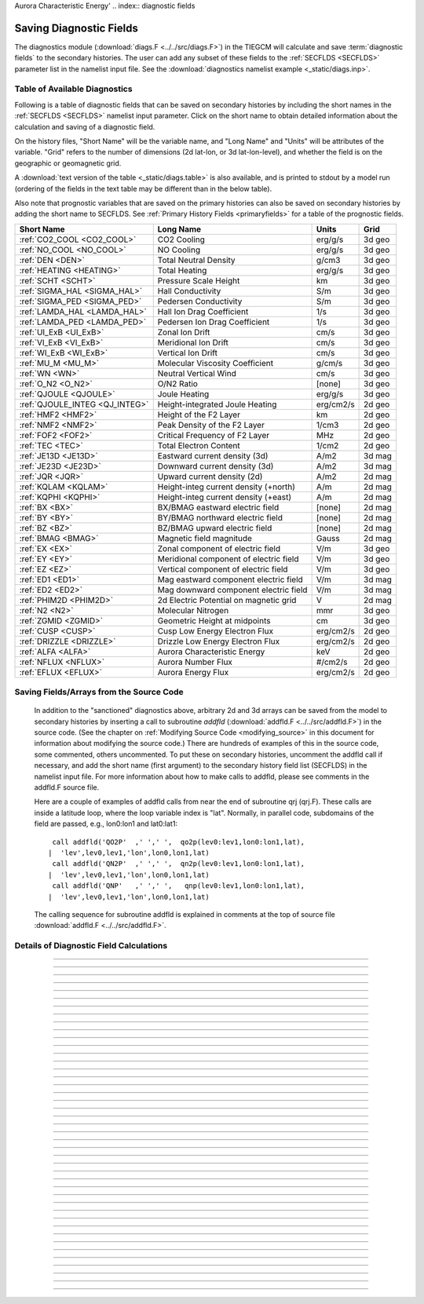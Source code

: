 Aurora Characteristic Energy'
.. index:: diagnostic fields

.. _diagnostics:

Saving Diagnostic Fields
========================

The diagnostics module (:download:`diags.F <../../src/diags.F>`) in the TIEGCM will calculate 
and save :term:`diagnostic fields` to the secondary histories. The user can add any subset
of these fields to the :ref:`SECFLDS <SECFLDS>` parameter list in the
namelist input file. See the :download:`diagnostics namelist example <_static/diags.inp>`.

Table of Available Diagnostics
------------------------------

Following is a table of diagnostic fields that can be saved on secondary histories
by including the short names in the :ref:`SECFLDS <SECFLDS>` namelist input parameter.
Click on the short name to obtain detailed information about the calculation and
saving of a diagnostic field. 

On the history files, "Short Name" will be the
variable name, and "Long Name" and "Units" will be attributes of the variable.
"Grid" refers to the number of dimensions (2d lat-lon, or 3d lat-lon-level),
and whether the field is on the geographic or geomagnetic grid.

A :download:`text version of the table <_static/diags.table>` is also available, 
and is printed to stdout by a model run (ordering of the fields in the text table 
may be different than in the below table).

Also note that prognostic variables that are saved on the primary histories can also
be saved on secondary histories by adding the short name to SECFLDS. See 
:ref:`Primary History Fields <primaryfields>` for a table of the prognostic fields.

.. _diag_fields:

============================== ====================================== ============ ==========
Short Name                     Long Name                              Units        Grid
============================== ====================================== ============ ==========
:ref:`CO2_COOL <CO2_COOL>`     CO2 Cooling                            erg/g/s      3d geo
:ref:`NO_COOL <NO_COOL>`       NO Cooling                             erg/g/s      3d geo
:ref:`DEN <DEN>`               Total Neutral Density                  g/cm3        3d geo
:ref:`HEATING <HEATING>`       Total Heating                          erg/g/s      3d geo
:ref:`SCHT <SCHT>`             Pressure Scale Height                  km           3d geo
:ref:`SIGMA_HAL <SIGMA_HAL>`   Hall Conductivity                      S/m          3d geo
:ref:`SIGMA_PED <SIGMA_PED>`   Pedersen Conductivity                  S/m          3d geo
:ref:`LAMDA_HAL <LAMDA_HAL>`   Hall Ion Drag Coefficient              1/s          3d geo
:ref:`LAMDA_PED <LAMDA_PED>`   Pedersen Ion Drag Coefficient          1/s          3d geo
:ref:`UI_ExB <UI_ExB>`         Zonal Ion Drift                        cm/s         3d geo
:ref:`VI_ExB <VI_ExB>`         Meridional Ion Drift                   cm/s         3d geo
:ref:`WI_ExB <WI_ExB>`         Vertical Ion Drift                     cm/s         3d geo
:ref:`MU_M <MU_M>`             Molecular Viscosity Coefficient        g/cm/s       3d geo
:ref:`WN <WN>`                 Neutral Vertical Wind                  cm/s         3d geo
:ref:`O_N2 <O_N2>`             O/N2 Ratio                             [none]       3d geo
:ref:`QJOULE <QJOULE>`         Joule Heating                          erg/g/s      3d geo
:ref:`QJOULE_INTEG <QJ_INTEG>` Height-integrated Joule Heating        erg/cm2/s    2d geo
:ref:`HMF2 <HMF2>`             Height of the F2 Layer                 km           2d geo
:ref:`NMF2 <NMF2>`             Peak Density of the F2 Layer           1/cm3        2d geo
:ref:`FOF2 <FOF2>`             Critical Frequency of F2 Layer         MHz          2d geo
:ref:`TEC <TEC>`               Total Electron Content                 1/cm2        2d geo
:ref:`JE13D <JE13D>`           Eastward current density (3d)          A/m2         3d mag
:ref:`JE23D <JE23D>`           Downward current density (3d)          A/m2         3d mag
:ref:`JQR <JQR>`               Upward current density (2d)            A/m2         2d mag
:ref:`KQLAM <KQLAM>`           Height-integ current density (+north)  A/m          2d mag
:ref:`KQPHI <KQPHI>`           Height-integ current density (+east)   A/m          2d mag
:ref:`BX <BX>`                 BX/BMAG eastward electric field        [none]       2d mag
:ref:`BY <BY>`                 BY/BMAG northward electric field       [none]       2d mag
:ref:`BZ <BZ>`                 BZ/BMAG upward electric field          [none]       2d mag
:ref:`BMAG <BMAG>`             Magnetic field magnitude               Gauss        2d mag
:ref:`EX <EX>`                 Zonal component of electric field      V/m          3d geo
:ref:`EY <EY>`                 Meridional component of electric field V/m          3d geo
:ref:`EZ <EZ>`                 Vertical component of electric field   V/m          3d geo
:ref:`ED1 <ED1>`               Mag eastward component electric field  V/m          3d mag
:ref:`ED2 <ED2>`               Mag downward component electric field  V/m          3d mag
:ref:`PHIM2D <PHIM2D>`         2d Electric Potential on magnetic grid V            2d mag
:ref:`N2 <N2>`                 Molecular Nitrogen                     mmr          3d geo
:ref:`ZGMID <ZGMID>`           Geometric Height at midpoints          cm           3d geo
:ref:`CUSP <CUSP>`             Cusp Low Energy Electron Flux          erg/cm2/s    2d geo
:ref:`DRIZZLE <DRIZZLE>`       Drizzle Low Energy Electron Flux       erg/cm2/s    2d geo
:ref:`ALFA <ALFA>`             Aurora Characteristic Energy           keV          2d geo
:ref:`NFLUX <NFLUX>`           Aurora Number Flux                     #/cm2/s      2d geo
:ref:`EFLUX <EFLUX>`           Aurora Energy Flux                     erg/cm2/s    2d geo
============================== ====================================== ============ ==========


Saving Fields/Arrays from the Source Code
-----------------------------------------

  In addition to the "sanctioned" diagnostics above, arbitrary 2d and 3d arrays can be 
  saved from the model to secondary histories by inserting a call to subroutine *addfld* 
  (:download:`addfld.F <../../src/addfld.F>`) in the source code.  (See the chapter on 
  :ref:`Modifying Source Code <modifying_source>` in this document for information about 
  modifying the source code.) There are hundreds of examples of this in the source code, 
  some commented, others uncommented. To put these on secondary histories, uncomment
  the addfld call if necessary, and add the short name (first argument) to the secondary 
  history field list (SECFLDS) in the namelist input file.  For more information about 
  how to make calls to addfld, please see comments in the addfld.F source file.  

  Here are a couple of examples of addfld calls from near the end of subroutine
  qrj (qrj.F). These calls are inside a latitude loop, where the loop variable
  index is "lat". Normally, in parallel code, subdomains of the field are passed,
  e.g., lon0:lon1 and lat0:lat1::

    call addfld('QO2P'  ,' ',' ',  qo2p(lev0:lev1,lon0:lon1,lat),
   |  'lev',lev0,lev1,'lon',lon0,lon1,lat)
    call addfld('QN2P'  ,' ',' ',  qn2p(lev0:lev1,lon0:lon1,lat),
   |  'lev',lev0,lev1,'lon',lon0,lon1,lat)
    call addfld('QNP'   ,' ',' ',   qnp(lev0:lev1,lon0:lon1,lat),
   |  'lev',lev0,lev1,'lon',lon0,lon1,lat)

  The calling sequence for subroutine addfld is explained in comments at the top of
  source file :download:`addfld.F <../../src/addfld.F>`.


Details of Diagnostic Field Calculations
----------------------------------------

.. index:: CO2_COOL, diagnostic fields; CO2_COOL
.. _CO2_COOL:
.. describe:: CO2_COOL

   Diagnostic field: CO2 Cooling (erg/g/s)::

      diags(n)%short_name = 'CO2_COOL'
      diags(n)%long_name  = 'CO2 Cooling'
      diags(n)%units      = 'erg/g/s'
      diags(n)%levels     = 'lev'
      diags(n)%caller     = 'newton.F'

   This field is calculated in :download:`newton.F <../../src/newton.F>` and passed to 
   mkdiag_CO2COOL (:download:`diags.F <../../src/diags.F>`), where it is saved to the 
   secondary history. The calculation of CO2 cooling in newton.F is as follows::

          co2_cool(k,i) = 2.65e-13*nco2(k,i)*exp(-960./tn(k,i))*
     |      avo*((o2(k,i)*rmassinv_o2+(1.-o2(k,i)-o1(k,i))*rmassinv_n2)*
     |      aco2(k,i)+o1(k,i)*rmassinv_o1*bco2(k,i))

   Sample images: CO2_COOL Global maps at Zp -4, +2:

   .. image:: _static/images/diags/CO2_COOL_zpm4.png
      :align: center
   .. image:: _static/images/diags/CO2_COOL_zpp2.png
      :align: center

   :ref:`Back to diagnostics table <diag_fields>`

--------------------------------------------------------------------------------------------

.. index:: NO_COOL, diagnostic fields; NO_COOL
.. _NO_COOL:
.. describe:: NO_COOL

   Diagnostic field: NO Cooling (erg/g/s)::

      diags(n)%short_name = 'NO_COOL'
      diags(n)%long_name  = 'NO Cooling'
      diags(n)%units      = 'erg/g/s'
      diags(n)%levels     = 'lev'
      diags(n)%caller     = 'newton.F'

   This field is calculated in :download:`newton.F <../../src/newton.F>` and passed to 
   mkdiag_NOCOOL (:download:`diags.F <../../src/diags.F>`), where it is saved to the 
   secondary history. The calculation of NO cooling in newton.F is as follows::

          no_cool(k,i) = 4.956e-12*(avo*no(k,i)*rmassinv_no)*
     |      (ano(k,i)/(ano(k,i)+13.3))*exp(-2700./tn(k,i))

   Sample images: NO_COOL Global maps at Zp -4, +2:

   .. image:: _static/images/diags/NO_COOL_zpm4.png
      :align: center
   .. image:: _static/images/diags/NO_COOL_zpp2.png
      :align: center

   :ref:`Back to diagnostics table <diag_fields>`

--------------------------------------------------------------------------------------------

.. index:: DEN, diagnostic fields; DEN
.. _DEN:
.. describe:: DEN

   Diagnostic field: Total Density (g/cm3)::

      diags(n)%short_name = 'DEN'
      diags(n)%long_name  = 'Total Density'
      diags(n)%units      = 'g/cm3'
      diags(n)%levels     = 'ilev'
      diags(n)%caller     = 'dt.F'

   This field is calculated in :download:`dt.F <../../src/dt.F>` and passed to 
   mkdiag_DEN (:download:`diags.F <../../src/diags.F>`), where it is saved to the 
   secondary history. The calculation of DEN (rho) in dt.F is as follows::

      do i=lon0,lon1
        do k=lev0+1,lev1-1
          tni(k,i) = .5*(tn(k-1,i,lat)+tn(k,i,lat))
          h(k,i) = gask*tni(k,i)/barm(k,i,lat)
          rho(k,i) = p0*expzmid_inv*expz(k)/h(k,i)
        enddo ! k=lev0+1,lev1-1
        rho(lev0,i) = p0*expzmid_inv*expz(lev0)/h(lev0,i)
        rho(lev1,i) = p0*expzmid*expz(lev1-1)/h(lev1,i)
      enddo ! i=lon0,lon1

   Sample images: DEN Global maps at Zp -4, +2:

   .. image:: _static/images/diags/DEN_zpm4.png
      :align: center
   .. image:: _static/images/diags/DEN_zpp2.png
      :align: center

   :ref:`Back to diagnostics table <diag_fields>`

--------------------------------------------------------------------------------------------

.. index:: HEATING, diagnostic fields; HEATING
.. _HEATING:
.. describe:: HEATING

   Diagnostic field: Total Heating (erg/g/s)::

      diags(n)%short_name = 'HEATING'
      diags(n)%long_name  = 'Total Heating'
      diags(n)%units      = 'erg/g/s'
      diags(n)%levels     = 'lev'
      diags(n)%caller     = 'dt.F'

   This field is calculated in :download:`dt.F <../../src/dt.F>` and passed to 
   mkdiag_HEAT (:download:`diags.F <../../src/diags.F>`), where it is saved to the 
   secondary history. The calculation of HEATING (rho) in dt.F sums the following
   heat sources: 

     * Total solar heating (see *qtotal* in :download:`qrj.F <../../src/qrj.F>`)
     * Heating from 4th order horizontal diffusion
     * Heating due to atomic oxygen recombination
     * Ion Joule heating
     * Heating due to molecular diffusion

   Sample images: HEATING Global maps at Zp -4, +2:

   .. image:: _static/images/diags/DEN_zpm4.png
      :align: center
   .. image:: _static/images/diags/DEN_zpp2.png
      :align: center

   :ref:`Back to diagnostics table <diag_fields>`

--------------------------------------------------------------------------------------------

.. index:: HMF2, diagnostic fields; HMF2
.. _HMF2:
.. describe:: HMF2

   Diagnostic field (2d lat x lon): Height of the F2 Layer (km)::

      diags(n)%short_name = 'HMF2'
      diags(n)%long_name  = 'Height of the F2 Layer' 
      diags(n)%units      = 'km'
      diags(n)%levels     = 'none' ! hmf2 is 2d lon x lat
      diags(n)%caller     = 'elden.F'

   The height of the F2 layer is calculated and saved by subroutines *mkdiag_HNMF2* and 
   *hnmf2* in source file :download:`diags.F <../../src/diags.F>`.

   Sub *mkdiag_HNMF2* is called by subroutine *elden* in source file 
   :download:`elden.F <../../src/elden.F>`, as follows:

      call mkdiag_HNMF2('HMF2',z,electrons,lev0,lev1,lon0,lon1,lat)

   .. note::

      Occaisionally this algorithm will return the peak electron density
      in the E-region, instead of the F-region, in small areas of the global 
      domain, usually at high latitide. This can result in pockets of anonymously 
      low values for HMF2, e.g., around 125 km.

   Sample images: HMF2 Global map:

   .. image:: _static/images/diags/HMF2.png
      :align: center

   :ref:`Back to diagnostics table <diag_fields>`

--------------------------------------------------------------------------------------------

.. index:: NMF2, diagnostic fields; NMF2
.. _NMF2:
.. describe:: NMF2

   Diagnostic field (2d lat x lon): Peak Density of the F2 Layer (1/cm3)::

      diags(n)%short_name = 'NMF2'
      diags(n)%long_name  = 'Peak Density of the F2 Layer' 
      diags(n)%units      = '1/cm3'
      diags(n)%levels     = 'none' ! nmf2 is 2d lon x lat
      diags(n)%caller     = 'elden.F'

   The peak density of the the F2 layer is calculated and saved by subroutines 
   *mkdiag_HNMF2* and *hnmf2* in source file :download:`diags.F <../../src/diags.F>`.

   Sub *mkdiag_HNMF2* is called by subroutine *elden* in source file 
   :download:`elden.F <../../src/elden.F>`, as follows:

      call mkdiag_HNMF2('NMF2',z,electrons,lev0,lev1,lon0,lon1,lat)

   Sample images: NMF2 Global map:

   .. image:: _static/images/diags/NMF2.png
      :align: center

   :ref:`Back to diagnostics table <diag_fields>`

--------------------------------------------------------------------------------------------

.. index:: FOF2, diagnostic fields; FOF2
.. _FOF2:
.. describe:: FOF2

   Diagnostic field (2d lat x lon): Peak Density of the F2 Layer (1/cm3)::

      diags(n)%short_name = 'FOF2'
      diags(n)%long_name  = 'Critical Frequency of the F2 Layer' 
      diags(n)%units      = 'Mhz'
      diags(n)%levels     = 'none' ! fof2 is 2d lon x lat
      diags(n)%caller     = 'elden.F'

   The critical frequency of the the F2 layer is calculated and saved by subroutines 
   *mkdiag_HNMF2* and *hnmf2* in source file :download:`diags.F <../../src/diags.F>`.

   Sub *mkdiag_HNMF2* is called by subroutine *elden* in source file 
   :download:`elden.F <../../src/elden.F>`, as follows:

      call mkdiag_HNMF2('FOF2',z,electrons,lev0,lev1,lon0,lon1,lat)

   :ref:`Back to diagnostics table <diag_fields>`

--------------------------------------------------------------------------------------------

.. index:: TEC, diagnostic fields; TEC
.. _TEC:
.. describe:: TEC

   Diagnostic field (2d lat x lon): Total Electron Content (1/cm2)::

      diags(n)%short_name = 'TEC'
      diags(n)%long_name  = 'Total Electron Content'
      diags(n)%units      = '1/cm2'
      diags(n)%levels     = 'none' ! 2d lon x lat
      diags(n)%caller     = 'elden.F'

   Total Electron Content is calculated by subroutine *mkdiag_TEC* in source file
   :download:`diags.F <../../src/diags.F>`, as follows::

     !
     ! Integrate electron content in height at current latitude:
           tec(:) = 0.
           do i=lon0,lon1
             do k=lev0,lev1-1
               tec(i) = tec(i)+(z(k+1,i)-z(k,i))*electrons(k,i)
             enddo
           enddo

   Subroutine *mkdiags_TEC* is called by subroutine *elden* in source file 
   :download:`elden.F <../../src/elden.F>` as follows::

      call mkdiag_TEC('TEC',tec,z,electrons,lev0,lev1,lon0,lon1,lat)

   Sample images: TEC Global map

   .. image:: _static/images/diags/TEC.png
      :align: center

   :ref:`Back to diagnostics table <diag_fields>`

--------------------------------------------------------------------------------------------

.. index:: SCHT, diagnostic fields; SCHT
.. _SCHT:
.. describe:: SCHT

   Diagnostic field: Pressure Scale Height (km)::

      diags(n)%short_name = 'SCHT'
      diags(n)%long_name  = 'Pressure Scale Height'
      diags(n)%units      = 'km'
      diags(n)%levels     = 'lev'
      diags(n)%caller     = 'addiag.F'

   The Pressure Scale Height is calculated from the geopotential and saved by subroutine 
   *mkdiag_SCHT* in source file :download:`diags.F <../../src/diags.F>`. This code summarizes 
   the calculation::

     !
     ! Take delta Z:
           do j=lat0,lat1
             do i=lon0,lon1
               do k=lev0,lev1-1
                 pzps(k,i) = zcm(k+1,i,j)-zcm(k,i,j)
               enddo
               pzps(lev1,i) = pzps(lev1-1,i)
     !
     ! Generic for dlev 0.5 or 0.25 resolution:
               pzps(:,i) = pzps(:,i)/dlev
             enddo ! i=lon0,lon1
             pzps = pzps*1.e-5 ! cm to km
           enddo ! j=lat0,lat1

   Subroutine mkdiag_SCHT is called from subroutine *addiag* 
   (source file :download:`addiag.F <../../src/addiag.F>`).

   Sample images: SCHT Global maps at Zp -4, +2:

   .. image:: _static/images/diags/SCHT_zpm4.png
      :align: center
   .. image:: _static/images/diags/SCHT_zpp2.png
      :align: center

   :ref:`Back to diagnostics table <diag_fields>`

--------------------------------------------------------------------------------------------

.. index:: SIGMA_HAL, diagnostic fields; SIGMA_HAL
.. _SIGMA_HAL:
.. describe:: SIGMA_HAL

   Diagnostic field: Hall Conductivity (S/m)::

      diags(n)%short_name = 'SIGMA_HAL'
      diags(n)%long_name  = 'Hall Conductivity'
      diags(n)%units      = 'S/m'
      diags(n)%levels     = 'lev'
      diags(n)%caller     = 'lamdas.F'

   The Hall Conductivity is calculated by subroutine *lamdas* (source file 
   :download:`lamdas.F <../../src/lamdas.F>`), and passed to sub *mkdiag_SIGMAHAL*
   (:download:`diags.F <../../src/diags.F>`), where it is saved to secondary histories.
   The calculation in lamdas.F is summarized as follows::   

     ! Pedersen and Hall conductivities (siemens/m):
     ! Qe_fac includes conversion from CGS to SI units 
     !  -> e/B [C/T 10^6 m^3/cm^3], see above.
     ! number densities [1/cm^3]
     !
           do i=lon0,lon1
             do k=lev0,lev1-1
     !
     ! ne = electron density assuming charge equilibrium [1/cm3]:
               ne(k,i) = op(k,i)+o2p(k,i)+nop(k,i) 
     !
     ! Hall conductivity [S/m] (half level):
               sigma_hall(k,i) = qe_fac(i)*
     |           (ne (k,i)/(1.+rnu_ne (k,i)**2)-
     |            op (k,i)/(1.+rnu_op (k,i)**2)-
     |            o2p(k,i)/(1.+rnu_o2p(k,i)**2)-
     |            nop(k,i)/(1.+rnu_nop(k,i)**2))
             enddo ! k=lev0,lev1-1
           enddo ! i=lon0,lon1

   Sample images: SIGMA_HAL Global maps at Zp -4, +2:

   .. image:: _static/images/diags/SIGMA_HAL_zpm4.png
      :align: center
   .. image:: _static/images/diags/SIGMA_HAL_zpp2.png
      :align: center
   
   :ref:`Back to diagnostics table <diag_fields>`

--------------------------------------------------------------------------------------------

.. index:: SIGMA_PED, diagnostic fields; SIGMA_PED
.. _SIGMA_PED:
.. describe:: SIGMA_PED

   Diagnostic field: Pedersen Conductivity (S/m)::

      diags(n)%short_name = 'SIGMA_PED'
      diags(n)%long_name  = 'Pedersen Conductivity'
      diags(n)%units      = 'S/m'
      diags(n)%levels     = 'lev'
      diags(n)%caller     = 'lamdas.F'

   The Pedersen Conductivity is calculated by subroutine *lamdas* (source file 
   :download:`lamdas.F <../../src/lamdas.F>`), and passed to sub *mkdiag_SIGMAPED*
   (:download:`diags.F <../../src/diags.F>`), where it is saved to secondary histories.
   The calculation in lamdas.F is summarized as follows::   

     ! Pedersen and Hall conductivities (siemens/m):
     ! Qe_fac includes conversion from CGS to SI units 
     !  -> e/B [C/T 10^6 m^3/cm^3], see above.
     ! number densities [1/cm^3]
     !
           do i=lon0,lon1
             do k=lev0,lev1-1
     !
     ! ne = electron density assuming charge equilibrium [1/cm3]:
               ne(k,i) = op(k,i)+o2p(k,i)+nop(k,i) 
     !
     ! Pedersen conductivity [S/m] (half level):
               sigma_ped(k,i) = qe_fac(i)*
          |      ((op (k,i)*rnu_op (k,i)/(1.+rnu_op (k,i)**2))+
          |       (o2p(k,i)*rnu_o2p(k,i)/(1.+rnu_o2p(k,i)**2))+
          |       (nop(k,i)*rnu_nop(k,i)/(1.+rnu_nop(k,i)**2))+
          |       (ne (k,i)*rnu_ne (k,i)/(1.+rnu_ne (k,i)**2)))
             enddo ! k=lev0,lev1-1
           enddo ! i=lon0,lon1

   Sample images: SIGMA_PED Global maps at Zp -4, +2:

   .. image:: _static/images/diags/SIGMA_PED_zpm4.png
      :align: center
   .. image:: _static/images/diags/SIGMA_PED_zpp2.png
      :align: center

   :ref:`Back to diagnostics table <diag_fields>`

--------------------------------------------------------------------------------------------

.. index:: LAMDA_HAL, diagnostic fields; LAMDA_HAL
.. _LAMDA_HAL:
.. describe:: LAMDA_HAL

   Diagnostic field: Hall Ion Drag Coefficient (1/s)::

      diags(n)%short_name = 'LAMDA_HAL'
      diags(n)%long_name  = 'Hall Ion Drag Coefficient'
      diags(n)%units      = '1/s'
      diags(n)%levels     = 'lev'
      diags(n)%caller     = 'lamdas.F'

   The Hall Ion Drag Coefficient is calculated in subroutine *lamdas*
   (source file :download:`lamdas.F <../../src/lamdas.F>`), and saved to seconday
   histories by subroutine *mkdiag_LAMDAHAL* (:download:`diags.F <../../src/diags.F>`).

   Sample images: LAMDA_HAL Global maps at Zp -4, +2:

   .. image:: _static/images/diags/LAMDA_HAL_zpm4.png
      :align: center
   .. image:: _static/images/diags/LAMDA_HAL_zpp2.png
      :align: center

   :ref:`Back to diagnostics table <diag_fields>`

--------------------------------------------------------------------------------------------

.. index:: LAMDA_PED, diagnostic fields; LAMDA_PED
.. _LAMDA_PED:
.. describe:: LAMDA_PED

   Diagnostic field: Hall Ion Drag Coefficient (1/s)::

      diags(n)%short_name = 'LAMDA_PED'
      diags(n)%long_name  = 'Pedersen Ion Drag Coefficient'
      diags(n)%units      = '1/s'
      diags(n)%levels     = 'lev'
      diags(n)%caller     = 'lamdas.F'

   The Pedersen Ion Drag Coefficient is calculated in subroutine *lamdas*
   (source file :download:`lamdas.F <../../src/lamdas.F>`), and saved to secondary
   histories by subroutine *mkdiag_LAMDAPED* (:download:`diags.F <../../src/diags.F>`).

   Sample images: LAMDA_PED Global maps at Zp -4, +2:

   .. image:: _static/images/diags/LAMDA_PED_zpm4.png
      :align: center
   .. image:: _static/images/diags/LAMDA_PED_zpp2.png
      :align: center

   :ref:`Back to diagnostics table <diag_fields>`

--------------------------------------------------------------------------------------------

.. index:: UI_ExB, diagnostic fields; UI_ExB
.. _UI_ExB:
.. describe:: UI_ExB

   Diagnostic field: Zonal Ion Drift (ExB) (cm/s)::

      diags(n)%short_name = 'UI_ExB'
      diags(n)%long_name  = 'Zonal Ion Drift (ExB)'
      diags(n)%units      = 'cm/s'
      diags(n)%levels     = 'ilev'
      diags(n)%caller     = 'ionvel.F'

   Calculated by subroutine *ionvel* (:download:`ionvel.F <../../src/ionvel.F>`)::

     !
     ! ion velocities = (e x b/b**2)
     ! ui = zonal, vi = meridional, wi = vertical
             do k=lev0,lev1
               do i=lonbeg,lonend
                 ui(k,i,lat) = -(eey(k,i)*zb(i-2,lat)+eez(k,i)*xb(i-2,lat))*
     |             1.e6/bmod(i-2,lat)**2
                 vi(k,i,lat) =  (eez(k,i)*yb(i-2,lat)+eex(k,i)*zb(i-2,lat))*
     |             1.e6/bmod(i-2,lat)**2
                 wi(k,i,lat) =  (eex(k,i)*xb(i-2,lat)-eey(k,i)*yb(i-2,lat))*
     |             1.e6/bmod(i-2,lat)**2
               enddo ! i=lon0,lon1
             enddo ! k=lev0,lev1

   Subroutine ionvel calls subroutine *mkdiag_UI* (:download:`diags.F <../../src/diags.F>`)
   to save the field to secondary histories. The field is converted from m/s to cm/s
   in ionvel before the call to mkdiag_UI. 

   Sample images: UI_ExB Global maps at Zp +2:

   .. image:: _static/images/diags/UI_ExB_zpp2.png
      :align: center

   :ref:`Back to diagnostics table <diag_fields>`

--------------------------------------------------------------------------------------------

.. index:: VI_ExB, diagnostic fields; VI_ExB
.. _VI_ExB:
.. describe:: VI_ExB

   Diagnostic field: Meridional Ion Drift (ExB) (cm/s)::

      diags(n)%short_name = 'VI_ExB'
      diags(n)%long_name  = 'Meridional Ion Drift (ExB)'
      diags(n)%units      = 'cm/s'
      diags(n)%levels     = 'ilev'
      diags(n)%caller     = 'ionvel.F'

   Calculated by subroutine *ionvel* (:download:`ionvel.F <../../src/ionvel.F>`)::

     !
     ! ion velocities = (e x b/b**2)
     ! ui = zonal, vi = meridional, wi = vertical
             do k=lev0,lev1
               do i=lonbeg,lonend
                 ui(k,i,lat) = -(eey(k,i)*zb(i-2,lat)+eez(k,i)*xb(i-2,lat))*
     |             1.e6/bmod(i-2,lat)**2
                 vi(k,i,lat) =  (eez(k,i)*yb(i-2,lat)+eex(k,i)*zb(i-2,lat))*
     |             1.e6/bmod(i-2,lat)**2
                 wi(k,i,lat) =  (eex(k,i)*xb(i-2,lat)-eey(k,i)*yb(i-2,lat))*
     |             1.e6/bmod(i-2,lat)**2
               enddo ! i=lon0,lon1
             enddo ! k=lev0,lev1

   Subroutine ionvel calls subroutine *mkdiag_VI* (:download:`diags.F <../../src/diags.F>`)
   to save the field to secondary histories. The field is converted from m/s to cm/s
   in ionvel before the call to mkdiag_VI.

   Sample images: VI_ExB Global maps at Zp +2:

   .. image:: _static/images/diags/VI_ExB_zpp2.png
      :align: center

   :ref:`Back to diagnostics table <diag_fields>`

--------------------------------------------------------------------------------------------

.. index:: WI_ExB, diagnostic fields; WI_ExB
.. _WI_ExB:
.. describe:: WI_ExB

   Diagnostic field: Vertical Ion Drift (ExB) (cm/s)::

      diags(n)%short_name = 'WI_ExB'
      diags(n)%long_name  = 'Vertical Ion Drift (ExB)'
      diags(n)%units      = 'cm/s'
      diags(n)%levels     = 'ilev'
      diags(n)%caller     = 'ionvel.F'

   Calculated by subroutine *ionvel* (:download:`ionvel.F <../../src/ionvel.F>`)::

     !
     ! ion velocities = (e x b/b**2)
     ! ui = zonal, vi = meridional, wi = vertical
             do k=lev0,lev1
               do i=lonbeg,lonend
                 ui(k,i,lat) = -(eey(k,i)*zb(i-2,lat)+eez(k,i)*xb(i-2,lat))*
     |             1.e6/bmod(i-2,lat)**2
                 vi(k,i,lat) =  (eez(k,i)*yb(i-2,lat)+eex(k,i)*zb(i-2,lat))*
     |             1.e6/bmod(i-2,lat)**2
                 wi(k,i,lat) =  (eex(k,i)*xb(i-2,lat)-eey(k,i)*yb(i-2,lat))*
     |             1.e6/bmod(i-2,lat)**2
               enddo ! i=lon0,lon1
             enddo ! k=lev0,lev1

   Subroutine ionvel calls subroutine *mkdiag_UI* (:download:`diags.F <../../src/diags.F>`)
   to save the field to secondary histories.  The field is converted from m/s to cm/s 
   in ionvel before the call to mkdiag_WI.

   Sample images: WI_ExB Global maps at Zp +2:

   .. image:: _static/images/diags/WI_ExB_zpp2.png
      :align: center

   :ref:`Back to diagnostics table <diag_fields>`

--------------------------------------------------------------------------------------------

.. index:: MU_M, diagnostic fields; MU_M
.. _MU_M:
.. describe:: MU_M

   Diagnostic field: Molecular Viscosity Coefficient (g/cm/s)::

      diags(n)%short_name = 'MU_M'
      diags(n)%long_name  = 'Molecular Viscosity Coefficient'
      diags(n)%units      = 'g/cm/s'
      diags(n)%levels     = 'lev'
      diags(n)%caller     = 'cpktkm.F'

   The Molecular Viscosity Coefficient is calculated by subroutine *cpktkm*
   (source file :download:`cpktkm.F <../../src/cpktkm.F>`), and saved to secondary
   histories by subroutine *mkdiag_MU_M* (:download:`diags.F <../../src/diags.F>`).
   The calculation in cpktkm is summarized as follows::

          fkm(k,i) = po2(k,i)*4.03 + pn2(k,i)*3.42 + po1(k,i)*3.9

   Sample images: MU_M Global maps at Zp -4, +2:

   .. image:: _static/images/diags/MU_M_zpm4.png
      :align: center
   .. image:: _static/images/diags/MU_M_zpp2.png
      :align: center

   :ref:`Back to diagnostics table <diag_fields>`

--------------------------------------------------------------------------------------------

.. index:: WN, diagnostic fields; WN
.. _WN:
.. describe:: WN

   Diagnostic field: Neutral Vertical Wind (cm/s)::

      diags(n)%short_name = 'WN'
      diags(n)%long_name  = 'NEUTRAL VERTICAL WIND (plus up)' 
      diags(n)%units      = 'cm/s'
      diags(n)%levels     = 'ilev'
      diags(n)%caller     = 'swdot.F'

   .. note::

      This 3d field is calculated on fixed pressure surfaces ln(p0/p), i.e., there is
      no interpolation to height.

   Calculated from OMEGA (vertical motion) and pressure scale height by 
   subroutine *mkdiag_WN* in source file :download:`diags.F <../../src/diags.F>`::

     !-----------------------------------------------------------------------
           subroutine mkdiag_WN(name,omega,zcm,lev0,lev1,lon0,lon1,lat)
     !
     ! Neutral Vertical Wind, from vertical motion OMEGA and scale height.
     ! Scale height pzps is calculated from input geopotential z (cm).
     !
     ! Args:
           character(len=*),intent(in) :: name
           integer,intent(in) :: lev0,lev1,lon0,lon1,lat
           real,intent(in),dimension(lev0:lev1,lon0:lon1) :: omega,zcm
     !
     ! Local:
           integer :: i,k,ix
           real,dimension(lev0:lev1,lon0:lon1) :: wn
           real,dimension(lev0:lev1) :: pzps,omega1
     !
     ! Check that field name is a diagnostic, and was requested:
           ix = checkf(name) ; if (ix==0) return
     !
     ! Calculate scale height pzps:
           do i=lon0,lon1
             do k=lev0+1,lev1-1
               pzps(k) = (zcm(k+1,i)-zcm(k-1,i))/(2.*dlev)
             enddo
             pzps(lev0) = (zcm(lev0+1,i)-zcm(lev0,i))/dlev
             pzps(lev1) = pzps(lev1-1)
     !
             omega1(:) = omega(:,i)
             omega1(lev1) = omega1(lev1-1)
     !
     ! Output vertical wind (cm):
             wn(:,i) = omega1(:)*pzps(:)
           enddo ! i=lon0,lon1

           call addfld(diags(ix)%short_name,diags(ix)%long_name,
          |  diags(ix)%units,wn,'lev',lev0,lev1,'lon',lon0,lon1,lat)

           end subroutine mkdiag_WN
     !-----------------------------------------------------------------------

   Called by: subroutine *swdot* in source file :download:`swdot.F <../../src/swdot.F>`
   as follows::

     do lat=lat0,lat1
       call mkdiag_WN('WN',w(:,lon0:lon1,lat),z(:,lon0:lon1,lat),lev0,lev1,lon0,lon1,lat)
     enddo

   Sample images: WN Global maps at Zp -4, +2:

   .. image:: _static/images/diags/WN_zpm4.png
      :align: center
   .. image:: _static/images/diags/WN_zpp2.png
      :align: center

   :ref:`Back to diagnostics table <diag_fields>`

--------------------------------------------------------------------------------------------

.. index:: O/N2, diagnostic fields; O/N2
.. _O_N2:
.. describe:: O_N2

   Diagnostic field: O/N2 RATIO::

      diags(n)%short_name = 'O_N2'
      diags(n)%long_name  = 'O/N2 RATIO'
      diags(n)%units      = ' '
      diags(n)%levels     = 'lev'
      diags(n)%caller     = 'comp.F'

   .. note::

      Please note that this field is calculated at constant pressure surfaces (ln(p0/p)), 
      and is very sensitive to fluctuations in the height of the pressure surfaces. 
      If this field is interpolated to constant height surfaces, it will look very different 
      than when plotted on pressure surfaces. 

   .. note::

      Also note that O/N2 is a 3d field (not integrated in the vertical coordinate), and
      is the quotient of the mixing ratios of the species (i.e., there is no units conversion
      from MMR).

   O/N2 is calculated and saved by subroutine *mkdiag_O_N2* in source file 
   :download:`diags.F <../../src/diags.F>`::

     !-----------------------------------------------------------------------
           subroutine mkdiag_O_N2(name,o1,o2,lev0,lev1,lon0,lon1,lat)
     !
     ! Calculate O/N2 ratio from o2 and o (mmr).
     ! In mass mixing ratio, this is simply o/(1-o2-o)
     !
     ! Args:
           character(len=*),intent(in) :: name
           integer,intent(in) :: lev0,lev1,lon0,lon1,lat
           real,intent(in),dimension(lev0:lev1,lon0:lon1) :: o1,o2
     !
     ! Local:
           integer :: ix
           real,dimension(lev0:lev1,lon0:lon1) :: n2, o_n2
     !
     ! Check that field name is a diagnostic, and was requested:
           ix = checkf(name) ; if (ix==0) return
     !
     ! N2 mmr:
           n2 = 1.-o2-o1 
     !
     ! O/N2 ratio:
           o_n2 = o1/n2

           call addfld(diags(ix)%short_name,diags(ix)%long_name,
          |  diags(ix)%units,o_n2,'lev',lev0,lev1,'lon',lon0,lon1,lat)

           end subroutine mkdiag_O_N2
     !-----------------------------------------------------------------------

   Called by: subroutine *comp* in source file :download:`comp.F <../../src/comp.F>`
   as follows::

        call mkdiag_O_N2('O_N2',o1_upd(:,lon0:lon1,lat),
     |    o2_upd(:,lon0:lon1,lat),lev0,lev1,lon0,lon1,lat)

   Sample images: O_N2 Global maps at Zp -4, +2:

   .. image:: _static/images/diags/O_N2_zpm4.png
      :align: center
   .. image:: _static/images/diags/O_N2_zpp2.png
      :align: center

   :ref:`Back to diagnostics table <diag_fields>`

--------------------------------------------------------------------------------------------

.. index:: QJOULE, diagnostic fields; QJOULE
.. _QJOULE:
.. describe:: QJOULE

   Diagnostic field: Joule Heating (erg/g/s)::

      diags(n)%short_name = 'QJOULE'
      diags(n)%long_name  = 'Joule Heating'
      diags(n)%units      = 'erg/g/s'
      diags(n)%levels     = 'lev'
      diags(n)%caller     = 'qjoule.F'

   Total Joule Heating is calculated in source file :download:`qjoule.F <../../src/qjoule.F>`
   as *qji_tn*, and is passed to subroutine *mkdiag_QJOULE* (:download:`diags.F <../../src/diags.F>`), 
   where it is saved to secondary histories. The following code summarizes the calculation
   in qjoule.F::

      do i=lon0,lon1
        do k=lev0,lev1-1
          scheight(k,i) = gask*tn(k,i)/
     |        (.5*(barm(k,i)+barm(k+1,i))*grav)
          vel_zonal(k,i) = .5*(ui(k,i)+ui(k+1,i))-un(k,i)  ! s2
          vel_merid(k,i) = .5*(vi(k,i)+vi(k+1,i))-vn(k,i)  ! s3
          vel_vert(k,i)  = .5*(wi(k,i)+wi(k+1,i)-scheight(k,i)*
     |         ( w(k,i)-w(k+1,i)) )
        enddo ! k=lev0,lev1-1
      enddo ! i=lon0,lon1
      do i=lon0,lon1
        do k=lev0,lev1-1
          qji_tn(k,i) = .5*(lam1(k,i)+lam1(k+1,i))*
     |      (vel_zonal(k,i)**2 + vel_merid(k,i)**2 + 
     |       vel_vert(k,i)**2)
        enddo ! k=lev0,lev1-1
      enddo ! i=lon0,lon1

      call mkdiag_QJOULE('QJOULE',qji_tn,lev0,lev1,lon0,lon1,lat)

   Sample images: QJOULE Global maps at Zp -4, +2:

   .. image:: _static/images/diags/QJOULE_zpm4.png
      :align: center
   .. image:: _static/images/diags/QJOULE_zpp2.png
      :align: center

   :ref:`Back to diagnostics table <diag_fields>`

--------------------------------------------------------------------------------------------

.. index:: QJOULE_INTEG, diagnostic fields; QJOULE_INTEG
.. _QJ_INTEG:
.. describe:: QJOULE_INTEG

   Diagnostic field: Height-integrated Joule Heating (W/m^2)::

      diags(n)%short_name = 'QJOULE_INTEG'
      diags(n)%long_name  = 'Height-integrated Joule Heating'
      diags(n)%units      = 'erg/cm2/s'
      diags(n)%levels     = 'none'
      diags(n)%caller     = 'qjoule.F'

   .. note::
    
      This field is integrated on pressure surfaces (not height), so is a 2d field.
      Also note it is first calculated in W/m^2, then converted to erg/g/cm2, for
      consistency with the model. See comment below if you would like the field to
      be returned in W/m^2.

   Calculated and saved by subroutine *mkdiag_QJOULE_INTEG* in source file :download:`diags.F <../../src/diags.F>`::

     !-----------------------------------------------------------------------
           subroutine mkdiag_QJOULE_INTEG(name,qji_tn,lev0,lev1,lon0,lon1,
          |  lat)
           use cons_module,only: p0,grav
           use init_module,only: zpint
     !
     ! Calculate height-integrated Joule heating (called from qjoule.F)
     ! This method is adapted from ncl code provided by Astrid (7/20/11)
     !
     ! Args
           character(len=*),intent(in) :: name
           integer,intent(in) :: lev0,lev1,lon0,lon1,lat
           real,intent(in),dimension(lev0:lev1,lon0:lon1) :: qji_tn
     !
     ! Local:
           integer :: ix,k,i
           real,dimension(lon0:lon1) :: qji_integ
           real,dimension(lev0:lev1,lon0:lon1) :: qj
           real :: myp0,mygrav
     !
     ! Check that field name is a diagnostic, and was requested:
           ix = checkf(name) ; if (ix==0) return
     !
     ! First integrate to get MKS units W/m^2:
     ! (If you want these units, comment out the below conversion to CGS)
     !
           mygrav = grav*.01     ! cm/s^2 to m/s^2
           myp0 = p0*1.e-3*100.  ! to Pa
           qj = qji_tn*.0001     ! ergs/g/s to W/kg 10^(-7)*10^3
      
           qji_integ = 0.
           do i=lon0,lon1
             do k=lev0,lev1-1
               qji_integ(i) = qji_integ(i) + myp0/mygrav*exp(-zpint(k))*
          |      qj(k,i)*dlev
             enddo
           enddo
     !
     ! Output in CGS units, to be consistent w/ the model:
     ! (note that 1 erg/cm^2/s == 1 mW/m^2)
           qji_integ = qji_integ*1000. ! W/m^2 to erg/cm^2/s
     !
     ! Save 2d field on secondary history:
           call addfld(diags(ix)%short_name,diags(ix)%long_name,
          |  diags(ix)%units,qji_integ,'lon',lon0,lon1,'lat',lat,lat,0)

           end subroutine mkdiag_QJOULE_INTEG
     !-----------------------------------------------------------------------

   Called by: subroutine *qjoule_tn* in source file :download:`qjoule.F <../../src/qjoule.F>`
   as follows::

      call mkdiag_QJOULE_INTEG('QJOULE_INTEG',qji_tn(:,lon0:lon1),
     |  lev0,lev1,lon0,lon1,lat)

   Sample images: QJOULE_INTEG North polar projection

   .. image:: _static/images/diags/QJOULE_INTEG.png
      :align: center

   :ref:`Back to diagnostics table <diag_fields>`

--------------------------------------------------------------------------------------------

.. index:: JE13D, diagnostic fields; JE13D
.. _JE13D:
.. describe:: JE13D

   Diagnostic field: Eastward current density (A/m2) (3d on geomagnetic grid)::

      diags(n)%short_name = 'JE13D'
      diags(n)%long_name  = 'Eastward current density (3d)'
      diags(n)%units      = 'A/m2'
      diags(n)%levels     = 'mlev' 
      diags(n)%caller     = 'current.F90'

   Je1/D is calculated in subroutine *nosocrdens* in source file :download:`current.F90 <../../src/current.F90>`, 
   and saved to secondary histories by subroutine *mkdiag_JE13D* (:download:`diags.F <../../src/diags.F>`)
   
   .. note::

      JE13D is calculated and saved ONLY if namelist parameter CURRENT_KQ = 1 
      (the default is CURRENT_KQ = 0).

   Sample images: JE13D North polar projection at Zp -4, +2

   .. image:: _static/images/diags/JE13D_zpm4.png
      :align: center
   .. image:: _static/images/diags/JE13D_zpp2.png
      :align: center

   :ref:`Back to diagnostics table <diag_fields>`

--------------------------------------------------------------------------------------------

.. index:: JE23D, diagnostic fields; JE23D
.. _JE23D:
.. describe:: JE23D

   Diagnostic field: Downward current density (A/m2) (3d on geomagnetic grid)::

      diags(n)%short_name = 'JE23D'
      diags(n)%long_name  = 'Downward current density (3d)'
      diags(n)%units      = 'A/m2'
      diags(n)%levels     = 'mlev' 
      diags(n)%caller     = 'current.F90'

   Je2/D is calculated in subroutine *nosocrdens* in source file :download:`current.F90 <../../src/current.F90>`, 
   and saved to secondary histories by subroutine *mkdiag_JE23D* (:download:`diags.F <../../src/diags.F>`)
   
   .. note::

      JE23D is calculated and saved ONLY if namelist parameter CURRENT_KQ = 1 
      (the default is CURRENT_KQ = 0).

   Sample images: JE23D North polar projection at Zp -4, +2

   .. image:: _static/images/diags/JE23D_zpm4.png
      :align: center
   .. image:: _static/images/diags/JE23D_zpp2.png
      :align: center

   :ref:`Back to diagnostics table <diag_fields>`

--------------------------------------------------------------------------------------------

.. index:: JQR, diagnostic fields; JQR
.. _JQR:
.. describe:: JQR

   Diagnostic field: Upward current density (A/m2) 
   (2d mlat-mlon on geomagnetic grid)::

      diags(n)%short_name = 'JQR'
      diags(n)%long_name  = 'Upward current density (2d)'
      diags(n)%units      = 'A/m2'
      diags(n)%levels     = 'none' 
      diags(n)%caller     = 'current.F90'

   Jqr is calculated in subroutine *nosocrrt* in source file 
   :download:`current.F90 <../../src/current.F90>`,
   and saved to secondary histories by subroutine *mkdiag_JQR* 
   (:download:`diags.F <../../src/diags.F>`)
   
   .. note::

      JQR is calculated and saved ONLY if namelist parameter CURRENT_KQ = 1 
      (the default is CURRENT_KQ = 0).

   Sample images: JQR North polar projection 

   .. image:: _static/images/diags/JQR_nhem.png
      :align: center

   :ref:`Back to diagnostics table <diag_fields>`

--------------------------------------------------------------------------------------------

.. index:: KQLAM, diagnostic fields; KQLAM
.. _KQLAM:
.. describe:: KQLAM

   Diagnostic field: Height-integrated current density (+north) (A/m2) 
   (2d mlat-mlon on geomagnetic grid)::

      diags(n)%short_name = 'KQLAM'
      diags(n)%long_name  = 'Height-integrated current density (+north)'
      diags(n)%units      = 'A/m'
      diags(n)%levels     = 'none' 
      diags(n)%caller     = 'current.F90'

   Kqlam is calculated in subroutine *nosocrdens* in source file :download:`current.F90 <../../src/current.F90>`,
   and saved to secondary histories by subroutine *mkdiag_KQLAM* (:download:`diags.F <../../src/diags.F>`)
   
   .. note::

      KQLAM is calculated and saved ONLY if namelist parameter CURRENT_KQ = 1 
      (the default is CURRENT_KQ = 0).

   Sample images: KQLAM North polar projection

   .. image:: _static/images/diags/KQLAM_nhem.png
      :align: center

   :ref:`Back to diagnostics table <diag_fields>`

--------------------------------------------------------------------------------------------

.. index:: KQPHI, diagnostic fields; KQPHI
.. _KQPHI:
.. describe:: KQPHI

   Diagnostic field: Height-integrated current density (A/m2) 
   (2d mlat-mlon on geomagnetic grid)::

      diags(n)%short_name = 'KQPHI'
      diags(n)%long_name  = 'Height-integrated current density (+east)'
      diags(n)%units      = 'A/m'
      diags(n)%levels     = 'none' 
      diags(n)%caller     = 'current.F90'

   KQPHI is calculated in subroutine *nosocrdens* in source file :download:`current.F90 <../../src/current.F90>`,
   and saved to secondary histories by subroutine *mkdiag_KQPHI* (:download:`diags.F <../../src/diags.F>`)

   
   .. note::

      KQLAM is calculated and saved ONLY if namelist parameter CURRENT_KQ = 1 
      (the default is CURRENT_KQ = 0).

   Sample images: KQPHI North polar projection 

   .. image:: _static/images/diags/KQPHI_nhem.png
      :align: center

   :ref:`Back to diagnostics table <diag_fields>`

--------------------------------------------------------------------------------------------

.. index:: BX, diagnostic fields; BX
.. _BX:
.. describe:: BX

   Diagnostic field: Normalized eastward component of magnetic field (BX/BMAG)
   (2d lat-lon on geographic grid)::

      diags(n)%short_name = 'BX'
      diags(n)%long_name  = 'BX/BMAG: Normalized eastward component of magnetic field'
      diags(n)%units      = 'none'
      diags(n)%levels     = 'none' 
      diags(n)%caller     = 'oplus.F'

   Sample images: BX cylindrical equidistant projection 

   .. image:: _static/images/diags/BX.png
      :align: center

--------------------------------------------------------------------------------------------

.. index:: BY, diagnostic fields; BY
.. _BY:
.. describe:: BY

   Diagnostic field: Normalized eastward component of magnetic field (BY/BMAG)
   (2d lat-lon on geographic grid)::

      diags(n)%short_name = 'BY'
      diags(n)%long_name  = 'BY/BMAG: Normalized northward component of magnetic field'
      diags(n)%units      = 'none'
      diags(n)%levels     = 'none' 
      diags(n)%caller     = 'oplus.F'

   Sample images: BY cylindrical equidistant projection 

   .. image:: _static/images/diags/BY.png
      :align: center

--------------------------------------------------------------------------------------------

.. index:: BZ, diagnostic fields; BZ
.. _BZ:
.. describe:: BZ

   Diagnostic field: Normalized upward component of magnetic field (BZ/BMAG)
   (2d lat-lon on geographic grid)::

      diags(n)%short_name = 'BZ'
      diags(n)%long_name  = 'BZ/BMAG: Normalized northward component of magnetic field'
      diags(n)%units      = 'none'
      diags(n)%levels     = 'none' 
      diags(n)%caller     = 'oplus.F'

   Sample images: BZ cylindrical equidistant projection 

   .. image:: _static/images/diags/BZ.png
      :align: center

--------------------------------------------------------------------------------------------

.. index:: BMAG, diagnostic fields; BMAG
.. _BMAG:
.. describe:: BMAG

   Diagnostic field: Magnetic Field Magnitude
   (2d lat-lon on geographic grid)::

      diags(n)%short_name = 'BMAG'
      diags(n)%long_name  = 'BMAG: Magnetic Field Magnitude'
      diags(n)%units      = 'Gauss'
      diags(n)%levels     = 'none' 
      diags(n)%caller     = 'oplus.F'

   Sample images: BMAG cylindrical equidistant projection 

   .. image:: _static/images/diags/BMAG.png
      :align: center

--------------------------------------------------------------------------------------------

.. index:: EX, diagnostic fields; EX
.. _EX:
.. describe:: EX

   Diagnostic field: Zonal Component of Electric Field
   (3d lat-lon on geographic grid)::

      diags(n)%short_name = 'EX'
      diags(n)%long_name  = 'EX: Zonal Component of Electric Field'
      diags(n)%units      = 'V/m'
      diags(n)%levels     = 'ilev' 
      diags(n)%caller     = 'ionvel.F'

   Sample images: EX cylindrical equidistant projection 

   .. image:: _static/images/diags/EX_zpp2.png
      :align: center

--------------------------------------------------------------------------------------------

.. index:: EY, diagnostic fields; EY
.. _EY:
.. describe:: EY

   Diagnostic field: Meridional Component of Electric Field
   (3d lat-lon on geographic grid)::

      diags(n)%short_name = 'EY'
      diags(n)%long_name  = 'EY: Meridional Component of Electric Field'
      diags(n)%units      = 'V/m'
      diags(n)%levels     = 'ilev' 
      diags(n)%caller     = 'ionvel.F'

   Sample images: EY cylindrical equidistant projection 

   .. image:: _static/images/diags/EY_zpp2.png
      :align: center

--------------------------------------------------------------------------------------------

.. index:: EZ, diagnostic fields; EZ
.. _EZ:
.. describe:: EZ

   Diagnostic field: Vertical Component of Electric Field
   (3d lat-lon on geographic grid)::

      diags(n)%short_name = 'EZ'
      diags(n)%long_name  = 'EZ: Vertical Component of Electric Field'
      diags(n)%units      = 'V/m'
      diags(n)%levels     = 'ilev' 
      diags(n)%caller     = 'ionvel.F'

   Sample images: EZ cylindrical equidistant projection 

   .. image:: _static/images/diags/EZ_zpp2.png
      :align: center

--------------------------------------------------------------------------------------------

.. index:: ED1, diagnostic fields; ED1
.. _ED1:
.. describe:: ED1

   Diagnostic field: Magnetic Eastward Component of Electric Field
   (3d mlat-mlon on geomagnetic grid)::

      diags(n)%short_name = 'ED1'
      diags(n)%long_name  = 'ED1: Magnetic Eastward Component of Electric Field'
      diags(n)%units      = 'V/m'
      diags(n)%levels     = 'imlev' 
      diags(n)%caller     = 'dynamo.F'

   Sample images: ED1 north hemisphere polar projection

   .. image:: _static/images/diags/ED1_nhem.png
      :align: center

--------------------------------------------------------------------------------------------

.. index:: ED2, diagnostic fields; ED2
.. _ED2:
.. describe:: ED2

   Diagnostic field: Magnetic Eastward Component of Electric Field
   (3d mlat-mlon on geomagnetic grid)::

      diags(n)%short_name = 'ED2'
      diags(n)%long_name  = 'ED2: Magnetic Downward (Equatorward) Component of Electric Field'
      diags(n)%units      = 'V/m'
      diags(n)%levels     = 'imlev' 
      diags(n)%caller     = 'dynamo.F'

   Sample images: ED2 north hemisphere polar projection

   .. image:: _static/images/diags/ED2_nhem.png
      :align: center

--------------------------------------------------------------------------------------------

.. index:: PHIM2D, diagnostic fields; PHIM2D
.. _PHIM2D:
.. describe:: PHIM2D

   Diagnostic field: 2d Electric Potential on Magnetic Grid
   (3d mlat-mlon on geomagnetic grid)::

      diags(n)%short_name = 'PHIM2D'
      diags(n)%long_name  = 'PHIM2D: 2d Electric Potential on Magnetic Grid'
      diags(n)%units      = 'V/m'
      diags(n)%levels     = 'none'
      diags(n)%caller     = 'dynamo.F'

   Sample images: PHIM2D polar projection (north and south):

   .. image:: _static/images/diags/PHIM2D_nhem.png
      :align: center
   .. image:: _static/images/diags/PHIM2D_shem.png
      :align: center

   :ref:`Back to diagnostics table <diag_fields>`

--------------------------------------------------------------------------------------------

.. index:: N2, diagnostic fields; N2
.. _N2:
.. describe:: N2

   Diagnostic field: Molecular Nitrogen (mmr)::

      diags(n)%short_name = 'N2'
      diags(n)%long_name  = 'N2: Molecular Nitrogen'
      diags(n)%units      = 'mmr'
      diags(n)%levels     = 'lev'
      diags(n)%caller     = 'comp.F'

   Sample images: N2 cylindrical equidistant projection 

   .. image:: _static/images/diags/N2_zpm4.png
      :align: center
   .. image:: _static/images/diags/N2_zpp2.png
      :align: center

   :ref:`Back to diagnostics table <diag_fields>`

--------------------------------------------------------------------------------------------

.. index:: ZGMID, diagnostic fields; ZGMID
.. _ZGMID:
.. describe:: ZGMID

   Diagnostic field: Geometric Height at Midpoints::

      diags(n)%short_name = 'ZGMID'
      diags(n)%long_name  = 'ZGMID: Geometric Height at midpoints'
      diags(n)%units      = 'cm'
      diags(n)%levels     = 'lev'
      diags(n)%caller     = 'addiag.F'

   :ref:`Back to diagnostics table <diag_fields>`

--------------------------------------------------------------------------------------------

.. index:: CUSP, diagnostic fields; CUSP
.. _CUSP:
.. describe:: CUSP

   Cusp low energy electron flux (erg/cm2/s)::

      diags(n)%short_name = 'CUSP'
      diags(n)%long_name  = 'Cusp low energy electron flux'
      diags(n)%units      = 'erg/cm2/s'
      diags(n)%levels     = 'none'
      diags(n)%caller     = 'dynamics.F'

   Sample images: CUSP polar equidistant projection 

   .. image:: _static/images/diags/CUSP_nhem.png
      :align: center

   :ref:`Back to diagnostics table <diag_fields>`

--------------------------------------------------------------------------------------------

.. index:: DRIZZLE, diagnostic fields; DRIZZLE
.. _DRIZZLE:
.. describe:: DRIZZLE

   Drizzle low energy electron flux (erg/cm2/s)::

      diags(n)%short_name = 'DRIZZLE'
      diags(n)%long_name  = 'Drizzle low energy electron flux'
      diags(n)%units      = 'erg/cm2/s'
      diags(n)%levels     = 'none'
      diags(n)%caller     = 'dynamics.F'

   Sample images: DRIZZLE polar projection 

   .. image:: _static/images/diags/DRIZZLE_nhem.png
      :align: center

   :ref:`Back to diagnostics table <diag_fields>`

--------------------------------------------------------------------------------------------

.. index:: ALFA, diagnostic fields; ALFA
.. _ALFA:
.. describe:: ALFA

   Aurora Characteristic Energy (keV)::

      diags(n)%short_name = 'ALFA'
      diags(n)%long_name  = 'Aurora Characteristic Energy'
      diags(n)%units      = 'keV'
      diags(n)%levels     = 'none'
      diags(n)%caller     = 'dynamics.F'

   Sample images: ALFA polar projection 

   :ref:`Back to diagnostics table <diag_fields>`

--------------------------------------------------------------------------------------------

.. index:: NFLUX, diagnostic fields; NFLUX
.. _NFLUX:
.. describe:: NFLUX

   Aurora Number Flux (#/cm2/s)::

      diags(n)%short_name = 'NFLUX'
      diags(n)%long_name  = 'Aurora Number Flux'
      diags(n)%units      = '#/cm2/s'
      diags(n)%levels     = 'none'
      diags(n)%caller     = 'dynamics.F'

   Sample images: NFLUX polar projection 

   .. image:: _static/images/diags/NFLUX_nhem.png
      :align: center

   :ref:`Back to diagnostics table <diag_fields>`

--------------------------------------------------------------------------------------------

.. index:: EFLUX, diagnostic fields; EFLUX
.. _EFLUX:
.. describe:: EFLUX

   Aurora Energy Flux (#/cm2/s)::

      diags(n)%short_name = 'EFLUX'
      diags(n)%long_name  = 'Aurora Energy Flux'
      diags(n)%units      = 'erg/cm2/s'
      diags(n)%levels     = 'none'
      diags(n)%caller     = 'dynamics.F'

   Sample images: EFLUX polar projection 

   .. image:: _static/images/diags/EFLUX_nhem.png
      :align: center

   :ref:`Back to diagnostics table <diag_fields>`

--------------------------------------------------------------------------------------------
